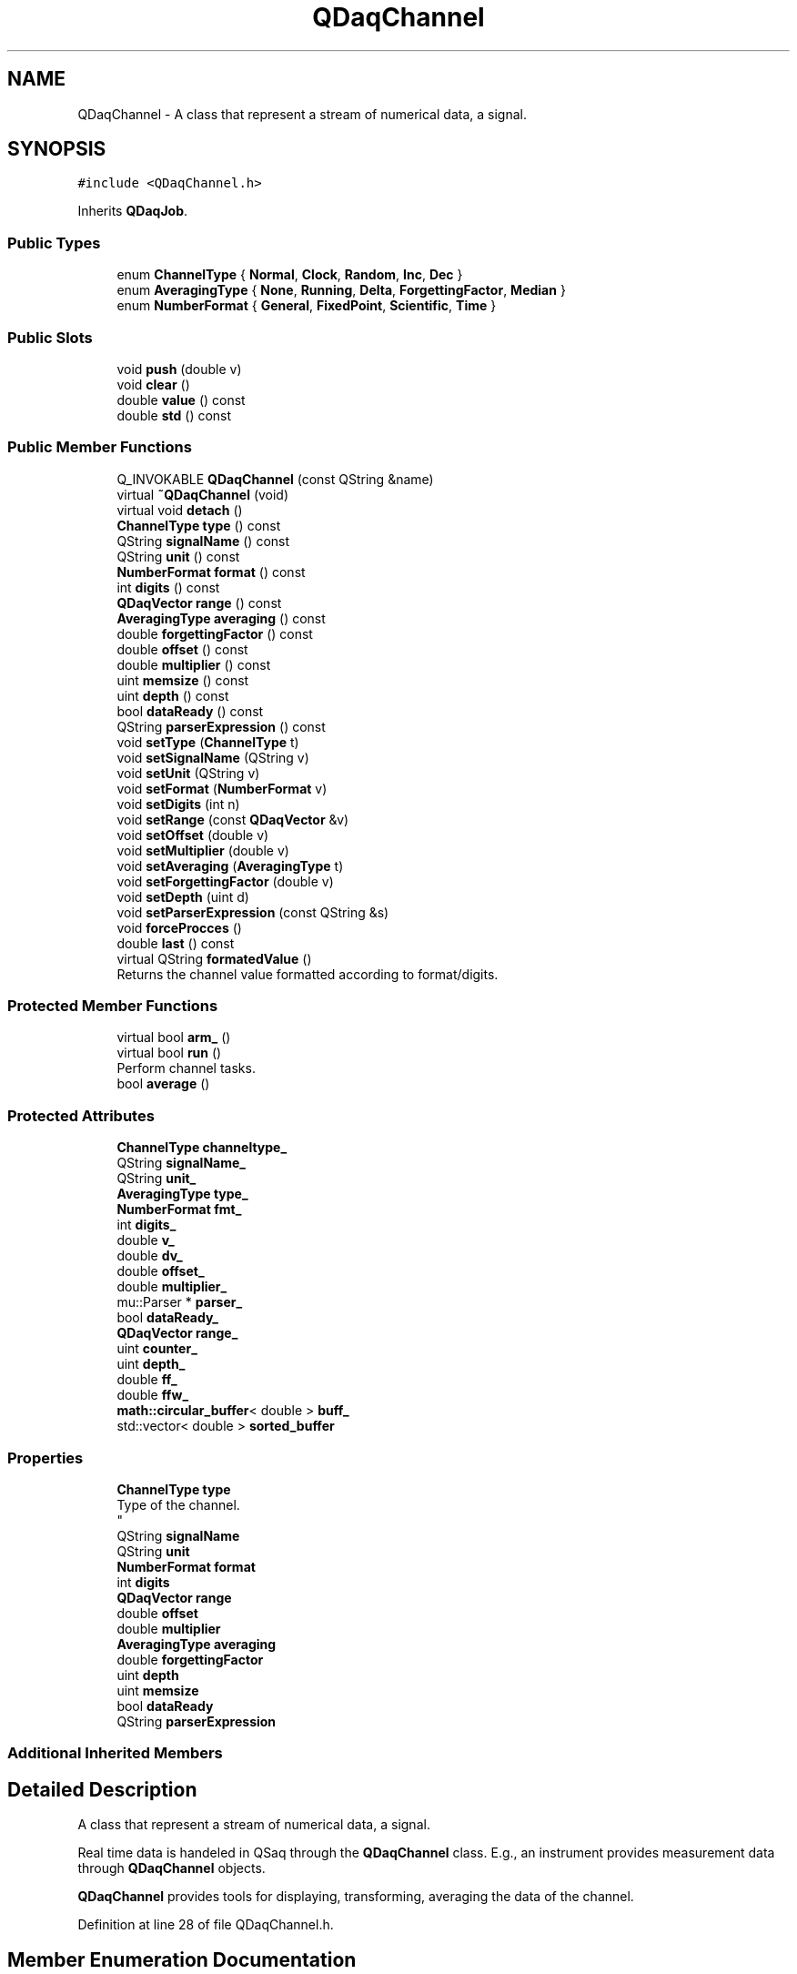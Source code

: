 .TH "QDaqChannel" 3 "Wed May 20 2020" "Version 0.2.6" "qdaq" \" -*- nroff -*-
.ad l
.nh
.SH NAME
QDaqChannel \- A class that represent a stream of numerical data, a signal\&.  

.SH SYNOPSIS
.br
.PP
.PP
\fC#include <QDaqChannel\&.h>\fP
.PP
Inherits \fBQDaqJob\fP\&.
.SS "Public Types"

.in +1c
.ti -1c
.RI "enum \fBChannelType\fP { \fBNormal\fP, \fBClock\fP, \fBRandom\fP, \fBInc\fP, \fBDec\fP }"
.br
.ti -1c
.RI "enum \fBAveragingType\fP { \fBNone\fP, \fBRunning\fP, \fBDelta\fP, \fBForgettingFactor\fP, \fBMedian\fP }"
.br
.ti -1c
.RI "enum \fBNumberFormat\fP { \fBGeneral\fP, \fBFixedPoint\fP, \fBScientific\fP, \fBTime\fP }"
.br
.in -1c
.SS "Public Slots"

.in +1c
.ti -1c
.RI "void \fBpush\fP (double v)"
.br
.ti -1c
.RI "void \fBclear\fP ()"
.br
.ti -1c
.RI "double \fBvalue\fP () const"
.br
.ti -1c
.RI "double \fBstd\fP () const"
.br
.in -1c
.SS "Public Member Functions"

.in +1c
.ti -1c
.RI "Q_INVOKABLE \fBQDaqChannel\fP (const QString &name)"
.br
.ti -1c
.RI "virtual \fB~QDaqChannel\fP (void)"
.br
.ti -1c
.RI "virtual void \fBdetach\fP ()"
.br
.ti -1c
.RI "\fBChannelType\fP \fBtype\fP () const"
.br
.ti -1c
.RI "QString \fBsignalName\fP () const"
.br
.ti -1c
.RI "QString \fBunit\fP () const"
.br
.ti -1c
.RI "\fBNumberFormat\fP \fBformat\fP () const"
.br
.ti -1c
.RI "int \fBdigits\fP () const"
.br
.ti -1c
.RI "\fBQDaqVector\fP \fBrange\fP () const"
.br
.ti -1c
.RI "\fBAveragingType\fP \fBaveraging\fP () const"
.br
.ti -1c
.RI "double \fBforgettingFactor\fP () const"
.br
.ti -1c
.RI "double \fBoffset\fP () const"
.br
.ti -1c
.RI "double \fBmultiplier\fP () const"
.br
.ti -1c
.RI "uint \fBmemsize\fP () const"
.br
.ti -1c
.RI "uint \fBdepth\fP () const"
.br
.ti -1c
.RI "bool \fBdataReady\fP () const"
.br
.ti -1c
.RI "QString \fBparserExpression\fP () const"
.br
.ti -1c
.RI "void \fBsetType\fP (\fBChannelType\fP t)"
.br
.ti -1c
.RI "void \fBsetSignalName\fP (QString v)"
.br
.ti -1c
.RI "void \fBsetUnit\fP (QString v)"
.br
.ti -1c
.RI "void \fBsetFormat\fP (\fBNumberFormat\fP v)"
.br
.ti -1c
.RI "void \fBsetDigits\fP (int n)"
.br
.ti -1c
.RI "void \fBsetRange\fP (const \fBQDaqVector\fP &v)"
.br
.ti -1c
.RI "void \fBsetOffset\fP (double v)"
.br
.ti -1c
.RI "void \fBsetMultiplier\fP (double v)"
.br
.ti -1c
.RI "void \fBsetAveraging\fP (\fBAveragingType\fP t)"
.br
.ti -1c
.RI "void \fBsetForgettingFactor\fP (double v)"
.br
.ti -1c
.RI "void \fBsetDepth\fP (uint d)"
.br
.ti -1c
.RI "void \fBsetParserExpression\fP (const QString &s)"
.br
.ti -1c
.RI "void \fBforceProcces\fP ()"
.br
.ti -1c
.RI "double \fBlast\fP () const"
.br
.ti -1c
.RI "virtual QString \fBformatedValue\fP ()"
.br
.RI "Returns the channel value formatted according to format/digits\&. "
.in -1c
.SS "Protected Member Functions"

.in +1c
.ti -1c
.RI "virtual bool \fBarm_\fP ()"
.br
.ti -1c
.RI "virtual bool \fBrun\fP ()"
.br
.RI "Perform channel tasks\&. "
.ti -1c
.RI "bool \fBaverage\fP ()"
.br
.in -1c
.SS "Protected Attributes"

.in +1c
.ti -1c
.RI "\fBChannelType\fP \fBchanneltype_\fP"
.br
.ti -1c
.RI "QString \fBsignalName_\fP"
.br
.ti -1c
.RI "QString \fBunit_\fP"
.br
.ti -1c
.RI "\fBAveragingType\fP \fBtype_\fP"
.br
.ti -1c
.RI "\fBNumberFormat\fP \fBfmt_\fP"
.br
.ti -1c
.RI "int \fBdigits_\fP"
.br
.ti -1c
.RI "double \fBv_\fP"
.br
.ti -1c
.RI "double \fBdv_\fP"
.br
.ti -1c
.RI "double \fBoffset_\fP"
.br
.ti -1c
.RI "double \fBmultiplier_\fP"
.br
.ti -1c
.RI "mu::Parser * \fBparser_\fP"
.br
.ti -1c
.RI "bool \fBdataReady_\fP"
.br
.ti -1c
.RI "\fBQDaqVector\fP \fBrange_\fP"
.br
.ti -1c
.RI "uint \fBcounter_\fP"
.br
.ti -1c
.RI "uint \fBdepth_\fP"
.br
.ti -1c
.RI "double \fBff_\fP"
.br
.ti -1c
.RI "double \fBffw_\fP"
.br
.ti -1c
.RI "\fBmath::circular_buffer\fP< double > \fBbuff_\fP"
.br
.ti -1c
.RI "std::vector< double > \fBsorted_buffer\fP"
.br
.in -1c
.SS "Properties"

.in +1c
.ti -1c
.RI "\fBChannelType\fP \fBtype\fP"
.br
.RI "Type of the channel\&. 
.br
 "
.ti -1c
.RI "QString \fBsignalName\fP"
.br
.ti -1c
.RI "QString \fBunit\fP"
.br
.ti -1c
.RI "\fBNumberFormat\fP \fBformat\fP"
.br
.ti -1c
.RI "int \fBdigits\fP"
.br
.ti -1c
.RI "\fBQDaqVector\fP \fBrange\fP"
.br
.ti -1c
.RI "double \fBoffset\fP"
.br
.ti -1c
.RI "double \fBmultiplier\fP"
.br
.ti -1c
.RI "\fBAveragingType\fP \fBaveraging\fP"
.br
.ti -1c
.RI "double \fBforgettingFactor\fP"
.br
.ti -1c
.RI "uint \fBdepth\fP"
.br
.ti -1c
.RI "uint \fBmemsize\fP"
.br
.ti -1c
.RI "bool \fBdataReady\fP"
.br
.ti -1c
.RI "QString \fBparserExpression\fP"
.br
.in -1c
.SS "Additional Inherited Members"
.SH "Detailed Description"
.PP 
A class that represent a stream of numerical data, a signal\&. 

Real time data is handeled in QSaq through the \fBQDaqChannel\fP class\&. E\&.g\&., an instrument provides measurement data through \fBQDaqChannel\fP objects\&.
.PP
\fBQDaqChannel\fP provides tools for displaying, transforming, averaging the data of the channel\&. 
.PP
Definition at line 28 of file QDaqChannel\&.h\&.
.SH "Member Enumeration Documentation"
.PP 
.SS "enum \fBQDaqChannel::AveragingType\fP"
Type of channel averaging\&. 
.PP
\fBEnumerator\fP
.in +1c
.TP
\fB\fINone \fP\fP
No averaging\&. 
.TP
\fB\fIRunning \fP\fP
Running (box) averaging\&. 
.TP
\fB\fIDelta \fP\fP
Running average for signals of alternating sign\&. 
.TP
\fB\fIForgettingFactor \fP\fP
Running average with forgetting (exponential weighting)\&. 
.TP
\fB\fIMedian \fP\fP
Running median filter\&. 
.PP
Definition at line 104 of file QDaqChannel\&.h\&.
.SS "enum \fBQDaqChannel::ChannelType\fP"
Type of the channel\&. 
.PP
\fBEnumerator\fP
.in +1c
.TP
\fB\fINormal \fP\fP
Normal channel - nothing special\&. 
.TP
\fB\fIClock \fP\fP
Records time in each repetition\&. Can be used for time measurement\&. 
.TP
\fB\fIRandom \fP\fP
Generates random samples\&. 
.TP
\fB\fIInc \fP\fP
Starting from an initial value increments by 1 in each repetition\&. 
.TP
\fB\fIDec \fP\fP
Starting from an initial value decrements by 1 in each repetition\&. 
.PP
Definition at line 93 of file QDaqChannel\&.h\&.
.SS "enum \fBQDaqChannel::NumberFormat\fP"
Type of format for textual representation of channel data\&. 
.PP
\fBEnumerator\fP
.in +1c
.TP
\fB\fIGeneral \fP\fP
No special formating\&. 
.TP
\fB\fIFixedPoint \fP\fP
No special formating\&. 
.TP
\fB\fIScientific \fP\fP
No special formating\&. 
.TP
\fB\fITime \fP\fP
No special formating\&. 
.PP
Definition at line 115 of file QDaqChannel\&.h\&.
.SH "Constructor & Destructor Documentation"
.PP 
.SS "QDaqChannel::QDaqChannel (const QString & name)\fC [explicit]\fP"

.PP
Definition at line 7 of file QDaqChannel\&.cpp\&.
.SS "QDaqChannel::~QDaqChannel (void)\fC [virtual]\fP"

.PP
Definition at line 27 of file QDaqChannel\&.cpp\&.
.SH "Member Function Documentation"
.PP 
.SS "bool QDaqChannel::arm_ ()\fC [protected]\fP, \fC [virtual]\fP"
Performs internal initialization for the job\&.
.PP
It is called by the \fBsetArmed()\fP function\&.
.PP
This function can be reimplemented to perform specific initialization for a job\&. The parent class \fBarm_()\fP function should be called afterwards\&.
.PP
In the default implementation, if a \fBloopEngine()\fP exists the script code is checked against the script engine for errors\&.
.PP
If initialization is sucessfull it returns true, otherwise the function returns false\&. 
.PP
Reimplemented from \fBQDaqJob\fP\&.
.PP
Definition at line 130 of file QDaqChannel\&.cpp\&.
.SS "bool QDaqChannel::average ()\fC [protected]\fP"

.PP
Definition at line 136 of file QDaqChannel\&.cpp\&.
.SS "\fBAveragingType\fP QDaqChannel::averaging () const\fC [inline]\fP"

.PP
Definition at line 181 of file QDaqChannel\&.h\&.
.SS "void QDaqChannel::clear ()\fC [slot]\fP"
Clear internal channel memory\&. 
.PP
Definition at line 297 of file QDaqChannel\&.cpp\&.
.SS "bool QDaqChannel::dataReady () const\fC [inline]\fP"

.PP
Definition at line 187 of file QDaqChannel\&.h\&.
.SS "uint QDaqChannel::depth () const\fC [inline]\fP"

.PP
Definition at line 186 of file QDaqChannel\&.h\&.
.SS "void QDaqChannel::detach ()\fC [virtual]\fP"
Detach this \fBQDaqObject\fP from the \fBQDaq\fP tree\&.
.PP
This function is called just before the object becomes detached from the \fBQDaq\fP tree\&.
.PP
In the base class implementation it first calls \fBdetach()\fP for each child \fBQDaqObject\fP and then signal root that the object is removed from the qdaq tree\&.
.PP
Subclasses may reimplement this function to perform needed actions before detaching\&. 
.PP
Reimplemented from \fBQDaqJob\fP\&.
.PP
Definition at line 32 of file QDaqChannel\&.cpp\&.
.SS "int QDaqChannel::digits () const\fC [inline]\fP"

.PP
Definition at line 179 of file QDaqChannel\&.h\&.
.SS "void QDaqChannel::forceProcces ()"

.SS "double QDaqChannel::forgettingFactor () const\fC [inline]\fP"

.PP
Definition at line 182 of file QDaqChannel\&.h\&.
.SS "\fBNumberFormat\fP QDaqChannel::format () const\fC [inline]\fP"

.PP
Definition at line 178 of file QDaqChannel\&.h\&.
.SS "QString QDaqChannel::formatedValue ()\fC [virtual]\fP"

.PP
Returns the channel value formatted according to format/digits\&. 
.PP
Definition at line 277 of file QDaqChannel\&.cpp\&.
.SS "double QDaqChannel::last () const\fC [inline]\fP"

.PP
Definition at line 207 of file QDaqChannel\&.h\&.
.SS "uint QDaqChannel::memsize () const\fC [inline]\fP"

.PP
Definition at line 185 of file QDaqChannel\&.h\&.
.SS "double QDaqChannel::multiplier () const\fC [inline]\fP"

.PP
Definition at line 184 of file QDaqChannel\&.h\&.
.SS "double QDaqChannel::offset () const\fC [inline]\fP"

.PP
Definition at line 183 of file QDaqChannel\&.h\&.
.SS "QString QDaqChannel::parserExpression () const"

.PP
Definition at line 305 of file QDaqChannel\&.cpp\&.
.SS "void QDaqChannel::push (double v)\fC [inline]\fP, \fC [slot]\fP"
Insert a value into the channel\&. 
.PP
Definition at line 214 of file QDaqChannel\&.h\&.
.SS "\fBQDaqVector\fP QDaqChannel::range () const\fC [inline]\fP"

.PP
Definition at line 180 of file QDaqChannel\&.h\&.
.SS "bool QDaqChannel::run ()\fC [protected]\fP, \fC [virtual]\fP"

.PP
Perform channel tasks\&. The tasks are performed in the following order:
.PP
.IP "\(bu" 2
If channel is of a special type, then its function is performed\&. E\&.g\&. if the type is Random a random number is generated\&.
.IP "\(bu" 2
averaging is performed
.IP "\(bu" 2
the mean value goes through muParser
.IP "\(bu" 2
the mean value is scaled and shifted (multiplier*v + offset)
.IP "\(bu" 2
the mean value is checked for under/over range
.PP
.PP
If new data is available the updateWidgets signal is emitted\&.
.PP
\fBReturns\fP
.RS 4
always return true\&. 
.RE
.PP

.PP
Reimplemented from \fBQDaqJob\fP\&.
.PP
Definition at line 214 of file QDaqChannel\&.cpp\&.
.SS "void QDaqChannel::setAveraging (\fBAveragingType\fP t)"

.PP
Definition at line 95 of file QDaqChannel\&.cpp\&.
.SS "void QDaqChannel::setDepth (uint d)"

.PP
Definition at line 116 of file QDaqChannel\&.cpp\&.
.SS "void QDaqChannel::setDigits (int n)\fC [inline]\fP"

.PP
Definition at line 195 of file QDaqChannel\&.h\&.
.SS "void QDaqChannel::setForgettingFactor (double v)"

.PP
Definition at line 314 of file QDaqChannel\&.cpp\&.
.SS "void QDaqChannel::setFormat (\fBNumberFormat\fP v)\fC [inline]\fP"

.PP
Definition at line 194 of file QDaqChannel\&.h\&.
.SS "void QDaqChannel::setMultiplier (double v)"

.PP
Definition at line 90 of file QDaqChannel\&.cpp\&.
.SS "void QDaqChannel::setOffset (double v)"

.PP
Definition at line 85 of file QDaqChannel\&.cpp\&.
.SS "void QDaqChannel::setParserExpression (const QString & s)"

.PP
Definition at line 324 of file QDaqChannel\&.cpp\&.
.SS "void QDaqChannel::setRange (const \fBQDaqVector\fP & v)"

.PP
Definition at line 69 of file QDaqChannel\&.cpp\&.
.SS "void QDaqChannel::setSignalName (QString v)"

.PP
Definition at line 59 of file QDaqChannel\&.cpp\&.
.SS "void QDaqChannel::setType (\fBChannelType\fP t)"

.PP
Definition at line 37 of file QDaqChannel\&.cpp\&.
.SS "void QDaqChannel::setUnit (QString v)"

.PP
Definition at line 64 of file QDaqChannel\&.cpp\&.
.SS "QString QDaqChannel::signalName () const\fC [inline]\fP"

.PP
Definition at line 176 of file QDaqChannel\&.h\&.
.SS "double QDaqChannel::std () const\fC [inline]\fP, \fC [slot]\fP"
Get the current channel value standard deviation\&. 
.PP
Definition at line 220 of file QDaqChannel\&.h\&.
.SS "\fBChannelType\fP QDaqChannel::type () const\fC [inline]\fP"

.PP
Definition at line 175 of file QDaqChannel\&.h\&.
.SS "QString QDaqChannel::unit () const\fC [inline]\fP"

.PP
Definition at line 177 of file QDaqChannel\&.h\&.
.SS "double QDaqChannel::value () const\fC [inline]\fP, \fC [slot]\fP"
Get the current channel value\&. 
.PP
Definition at line 218 of file QDaqChannel\&.h\&.
.SH "Member Data Documentation"
.PP 
.SS "\fBmath::circular_buffer\fP<double> QDaqChannel::buff_\fC [protected]\fP"

.PP
Definition at line 139 of file QDaqChannel\&.h\&.
.SS "\fBChannelType\fP QDaqChannel::channeltype_\fC [protected]\fP"

.PP
Definition at line 124 of file QDaqChannel\&.h\&.
.SS "uint QDaqChannel::counter_\fC [protected]\fP"

.PP
Definition at line 134 of file QDaqChannel\&.h\&.
.SS "bool QDaqChannel::dataReady_\fC [protected]\fP"

.PP
Definition at line 131 of file QDaqChannel\&.h\&.
.SS "uint QDaqChannel::depth_\fC [protected]\fP"

.PP
Definition at line 135 of file QDaqChannel\&.h\&.
.SS "int QDaqChannel::digits_\fC [protected]\fP"

.PP
Definition at line 128 of file QDaqChannel\&.h\&.
.SS "double QDaqChannel::dv_\fC [protected]\fP"

.PP
Definition at line 129 of file QDaqChannel\&.h\&.
.SS "double QDaqChannel::ff_\fC [protected]\fP"

.PP
Definition at line 136 of file QDaqChannel\&.h\&.
.SS "double QDaqChannel::ffw_\fC [protected]\fP"

.PP
Definition at line 136 of file QDaqChannel\&.h\&.
.SS "\fBNumberFormat\fP QDaqChannel::fmt_\fC [protected]\fP"

.PP
Definition at line 127 of file QDaqChannel\&.h\&.
.SS "double QDaqChannel::multiplier_\fC [protected]\fP"

.PP
Definition at line 129 of file QDaqChannel\&.h\&.
.SS "double QDaqChannel::offset_\fC [protected]\fP"

.PP
Definition at line 129 of file QDaqChannel\&.h\&.
.SS "mu::Parser* QDaqChannel::parser_\fC [protected]\fP"

.PP
Definition at line 130 of file QDaqChannel\&.h\&.
.SS "\fBQDaqVector\fP QDaqChannel::range_\fC [protected]\fP"

.PP
Definition at line 132 of file QDaqChannel\&.h\&.
.SS "QString QDaqChannel::signalName_\fC [protected]\fP"

.PP
Definition at line 125 of file QDaqChannel\&.h\&.
.SS "std::vector<double> QDaqChannel::sorted_buffer\fC [protected]\fP"

.PP
Definition at line 142 of file QDaqChannel\&.h\&.
.SS "\fBAveragingType\fP QDaqChannel::type_\fC [protected]\fP"

.PP
Definition at line 126 of file QDaqChannel\&.h\&.
.SS "QString QDaqChannel::unit_\fC [protected]\fP"

.PP
Definition at line 125 of file QDaqChannel\&.h\&.
.SS "double QDaqChannel::v_\fC [protected]\fP"

.PP
Definition at line 129 of file QDaqChannel\&.h\&.
.SH "Property Documentation"
.PP 
.SS "\fBAveragingType\fP QDaqChannel::averaging\fC [read]\fP, \fC [write]\fP"
Type of on-line averaging\&. 
.PP
Definition at line 1 of file QDaqChannel\&.h\&.
.SS "bool QDaqChannel::dataReady\fC [read]\fP"
True if valid data exist on the channel\&. If dataReady is true, then \fBvalue()\fP & \fBstd()\fP return valid numbers\&. 
.PP
Definition at line 1 of file QDaqChannel\&.h\&.
.SS "uint QDaqChannel::depth\fC [read]\fP, \fC [write]\fP"
Averaging depth\&. Number of past data values used in averaging\&. 
.PP
Definition at line 1 of file QDaqChannel\&.h\&.
.SS "int QDaqChannel::digits\fC [read]\fP, \fC [write]\fP"
Number of decimal digits to display\&. Used when displaying the channel in fixed or scientific format\&. 
.PP
Definition at line 1 of file QDaqChannel\&.h\&.
.SS "double QDaqChannel::forgettingFactor\fC [read]\fP, \fC [write]\fP"
Forgetting factor value\&. Only used when this type of averaging is active\&. 
.PP
Definition at line 1 of file QDaqChannel\&.h\&.
.SS "\fBNumberFormat\fP QDaqChannel::format\fC [read]\fP, \fC [write]\fP"
Option for formatting channel data for textual representation\&. Used when displaying the channel\&. 
.PP
Definition at line 1 of file QDaqChannel\&.h\&.
.SS "uint QDaqChannel::memsize\fC [read]\fP"
Channel memory used\&. Number of values stored in internal channel memory\&. 
.PP
Definition at line 1 of file QDaqChannel\&.h\&.
.SS "double QDaqChannel::multiplier\fC [read]\fP, \fC [write]\fP"
Channel multiplier\&. Applied imediately when data is inserted in the channel by the transformation y=a*x+b\&. b is the offset and a is the multiplier\&. 
.PP
Definition at line 1 of file QDaqChannel\&.h\&.
.SS "double QDaqChannel::offset\fC [read]\fP, \fC [write]\fP"
Channel offset\&. Applied imediately when data is inserted in the channel by the transformation y=a*x+b\&. b is the offset and a is the multiplier\&. 
.PP
Definition at line 1 of file QDaqChannel\&.h\&.
.SS "QString QDaqChannel::parserExpression\fC [read]\fP, \fC [write]\fP"
muParser Expression\&. If set the expression is executed on the channel data\&. Note that the data goes first through muParser and then they are scaled with multiplier and offset\&. 
.PP
Definition at line 1 of file QDaqChannel\&.h\&.
.SS "\fBQDaqVector\fP QDaqChannel::range\fC [read]\fP, \fC [write]\fP"
Signal range\&. When the signal is outside the range an error is raised\&. 
.PP
Definition at line 1 of file QDaqChannel\&.h\&.
.SS "QString QDaqChannel::signalName\fC [read]\fP, \fC [write]\fP"
User supplied signal name\&. Used when displaying the channel\&. It is different from the object name\&. 
.PP
Definition at line 1 of file QDaqChannel\&.h\&.
.SS "\fBChannelType\fP QDaqChannel::type\fC [read]\fP, \fC [write]\fP"

.PP
Type of the channel\&. 
.br
 
.PP
Definition at line 1 of file QDaqChannel\&.h\&.
.SS "QString QDaqChannel::unit\fC [read]\fP, \fC [write]\fP"
User supplied unit of measurement\&. Used when displaying the channel\&. 
.PP
Definition at line 1 of file QDaqChannel\&.h\&.

.SH "Author"
.PP 
Generated automatically by Doxygen for qdaq from the source code\&.
